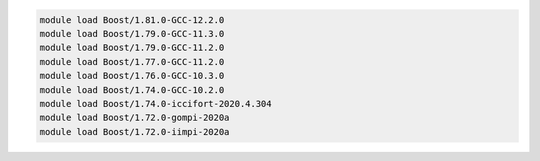 .. code-block:: console

    module load Boost/1.81.0-GCC-12.2.0
    module load Boost/1.79.0-GCC-11.3.0
    module load Boost/1.79.0-GCC-11.2.0
    module load Boost/1.77.0-GCC-11.2.0
    module load Boost/1.76.0-GCC-10.3.0
    module load Boost/1.74.0-GCC-10.2.0
    module load Boost/1.74.0-iccifort-2020.4.304
    module load Boost/1.72.0-gompi-2020a
    module load Boost/1.72.0-iimpi-2020a
